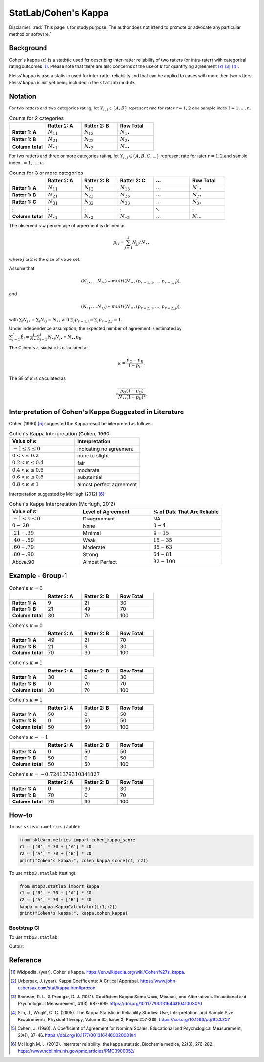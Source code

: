 ..
    #  Copyright (C) 2023-2024 Y Hsu <yh202109@gmail.com>
    #
    #  This program is free software: you can redistribute it and/or modify
    #  it under the terms of the GNU General Public license as published by
    #  the Free software Foundation, either version 3 of the License, or
    #  any later version.
    #
    #  This program is distributed in the hope that it will be useful,
    #  but WITHOUT ANY WARRANTY; without even the implied warranty of
    #  MERCHANTABILITY or FITNESS FOR A PARTICULAR PURPOSE. See the
    #  GNU General Public License for more details
    #
    #  You should have received a copy of the GNU General Public license
    #  along with this program. If not, see <https://www.gnu.org/license/>
   

.. raw:: html

    <style> .red-b {color:#aa0060; font-weight:bold} .red {color:#aa0060} </style>

.. role:: red-b
.. role:: red

#############
StatLab/Cohen's Kappa 
#############

:red-b:`Disclaimer:`
:red:` This page is for study purpose. The author does not intend to promote or advocate any particular method or software.`

*************
Background
*************

Cohen's kappa (:math:`\kappa`) is a statistic used for describing inter-ratter reliability of two ratters (or intra-rater) with categorical rating outcomes [1]_. 
Please note that there are also concerns of the use of :math:`\kappa` for quantifying agreement [2]_ [3]_ [4]_.

Fleiss' kappa is also a statistic used for inter-ratter reliability and that can be applied to cases with more then two ratters.
Fleiss' kappa is not yet being included in the ``statlab`` module.

*************
Notation 
*************

For two ratters and two categories rating, let :math:`Y_{r,i} \in \{A,B\}` represent rate
for rater :math:`r=1,2` and sample index :math:`i = 1, \ldots, n`.

.. list-table:: Counts for 2 categories
   :widths: 10 10 10 10
   :header-rows: 1

   * - 
     - Ratter 2: A
     - Ratter 2: B
     - Row Total
   * - **Ratter 1: A** 
     - :math:`N_{11}`
     - :math:`N_{12}` 
     - :math:`N_{1\bullet}` 
   * - **Ratter 1: B** 
     - :math:`N_{21}`
     - :math:`N_{22}` 
     - :math:`N_{2\bullet}` 
   * - **Column total**
     - :math:`N_{\bullet 1}`
     - :math:`N_{\bullet 2}` 
     - :math:`N_{\bullet\bullet}` 

For two ratters and three or more categories rating, let :math:`Y_{r,i} \in \{A,B,C, \ldots \}` represent rate 
for rater :math:`r=1,2` and sample index :math:`i = 1, \ldots, n`.

.. list-table:: Counts for 3 or more categories
   :widths: 10 10 10 10 10 10
   :header-rows: 1

   * - 
     - Ratter 2: A
     - Ratter 2: B
     - Ratter 2: C
     - :math:`\ldots` 
     - Row Total
   * - **Ratter 1: A**
     - :math:`N_{11}`
     - :math:`N_{12}` 
     - :math:`N_{13}` 
     - :math:`\ldots` 
     - :math:`N_{1\bullet}` 
   * - **Ratter 1: B**
     - :math:`N_{21}`
     - :math:`N_{22}` 
     - :math:`N_{23}` 
     - :math:`\ldots` 
     - :math:`N_{2\bullet}` 
   * - **Ratter 1: C**
     - :math:`N_{31}`
     - :math:`N_{32}` 
     - :math:`N_{33}` 
     - :math:`\ldots` 
     - :math:`N_{3\bullet}` 
   * - :math:`\vdots` 
     - :math:`\vdots`
     - :math:`\vdots`
     - :math:`\vdots`
     - :math:`\ddots` 
     - :math:`\vdots` 
   * - **Column total**
     - :math:`N_{\bullet 1}`
     - :math:`N_{\bullet 2}` 
     - :math:`N_{\bullet 3}` 
     - :math:`\ldots` 
     - :math:`N_{\bullet\bullet}` 

The observed raw percentage of agreement is defined as 

.. math::

  p_O = \sum_{j=1}^J N_{jj} / N_{\bullet\bullet}

where :math:`J \geq 2` is the size of value set.

Assume that 

.. math::
  (N_{1\bullet}, \ldots N_{J\bullet}) \sim multi(N_{\bullet \bullet}, (p_{r=1,1}, \ldots, p_{r=1,J})), 

and

.. math::
  (N_{\bullet 1}, \ldots N_{\bullet J}) \sim multi(N_{\bullet \bullet}, (p_{r=2,1}, \ldots, p_{r=2,J})), 

with :math:`\sum_j N_{j \bullet} = \sum_j N_{\bullet j} = N_{\bullet \bullet}` 
and :math:`\sum_j p_{r=1,j} = \sum_j p_{r=2, j} = 1`.

Under independence assumption, the expected number of agreement is estimated by
:math:`\sum_{j=1}^J\hat{E}_{j} = \frac{1}{N_{\bullet \bullet}}\sum_{j=1}^J N_{\bullet j} N_{j\bullet} \equiv N_{\bullet \bullet}p_E`.

The Cohen's :math:`\kappa` statistic is calculated as

.. math::
  \kappa = \frac{p_O - p_E}{1-p_E}.

The SE of :math:`\kappa` is calculated as

.. math::
  \sqrt{\frac{p_O(1-p_O)}{N_{\bullet \bullet}(1-p_E)^2}}.

*************
Interpretation of Cohen's Kappa Suggested in Literature
*************

Cohen (1960) [5]_ suggested the Kappa result be interpreted as follows: 

.. list-table:: Cohen's Kappa Interpretation (Cohen, 1960)
   :widths: 10 10 
   :header-rows: 1

   * - Value of :math:`\kappa`
     - Interpretation
   * - :math:`-1 \leq \kappa \leq 0`
     - indicating no agreement
   * - :math:`0 < \kappa \leq 0.2`
     - none to slight
   * - :math:`0.2 < \kappa \leq 0.4`
     - fair
   * - :math:`0.4 < \kappa \leq 0.6`
     - moderate
   * - :math:`0.6 < \kappa \leq 0.8` 
     - substantial
   * - :math:`0.8 < \kappa \leq 1`
     - almost perfect agreement 

Interpretation suggested by McHugh (2012) [6]_:

.. list-table:: Cohen's Kappa Interpretation (McHugh, 2012)
   :widths: 10 10 10
   :header-rows: 1

   * - Value of :math:`\kappa`
     - Level of Agreement
     - % of Data That Are Reliable
   * - :math:`-1 \leq \kappa \leq 0`
     - Disagreement
     - NA
   * - :math:`0-.20`
     - None
     - :math:`0-4%`
   * - :math:`.21-.39`
     - Minimal
     - :math:`4-15%`
   * - :math:`.40-.59`
     - Weak
     - :math:`15-35%`
   * - :math:`.60-.79`
     - Moderate
     - :math:`35-63%`
   * - :math:`.80-.90`
     - Strong
     - :math:`64-81%`
   * - Above.90
     - Almost Perfect
     - :math:`82-100%`

*************
Example - Group-1
*************

.. list-table:: Cohen's :math:`\kappa = 0`
   :widths: 10 10 10 10
   :header-rows: 1

   * - 
     - Ratter 2: A
     - Ratter 2: B
     - Row Total
   * - **Ratter 1: A**
     - 9
     - 21
     - 30
   * - **Ratter 1: B** 
     - 21
     - 49
     - 70
   * - **Column total**
     - 30
     - 70
     - 100

.. list-table:: Cohen's :math:`\kappa = 0`
   :widths: 10 10 10 10
   :header-rows: 1

   * - 
     - Ratter 2: A
     - Ratter 2: B
     - Row Total
   * - **Ratter 1: A**
     - 49
     - 21
     - 70
   * - **Ratter 1: B**
     - 21
     - 9
     - 30
   * - **Column total**
     - 70
     - 30
     - 100

.. list-table:: Cohen's :math:`\kappa = 1`
   :widths: 10 10 10 10
   :header-rows: 1

   * - 
     - Ratter 2: A
     - Ratter 2: B
     - Row Total
   * - **Ratter 1: A**
     - 30
     - 0
     - 30
   * - **Ratter 1: B**
     - 0
     - 70
     - 70
   * - **Column total**
     - 30
     - 70
     - 100

.. list-table:: Cohen's :math:`\kappa = 1`
   :widths: 10 10 10 10
   :header-rows: 1

   * - 
     - Ratter 2: A
     - Ratter 2: B
     - Row Total
   * - **Ratter 1: A**
     - 50
     - 0
     - 50
   * - **Ratter 1: B**
     - 0
     - 50
     - 50
   * - **Column total**
     - 50
     - 50
     - 100

.. list-table:: Cohen's :math:`\kappa = -1`
   :widths: 10 10 10 10
   :header-rows: 1

   * - 
     - Ratter 2: A
     - Ratter 2: B
     - Row Total
   * - **Ratter 1: A** 
     - 0
     - 50
     - 50
   * - **Ratter 1: B**
     - 50
     - 0
     - 50
   * - **Column total**
     - 50
     - 50
     - 100

.. list-table:: Cohen's :math:`\kappa = -0.7241379310344827`
   :widths: 10 10 10 10
   :header-rows: 1

   * - 
     - Ratter 2: A
     - Ratter 2: B
     - Row Total
   * - **Ratter 1: A**
     - 0
     - 30
     - 30
   * - **Ratter 1: B**
     - 70
     - 0
     - 70
   * - **Column total**
     - 70
     - 30
     - 100


*************
How-to 
*************

To use ``sklearn.metrics`` (stable):

.. code:: python

   from sklearn.metrics import cohen_kappa_score
   r1 = ['B'] * 70 + ['A'] * 30
   r2 = ['A'] * 70 + ['B'] * 30
   print("Cohen's kappa:", cohen_kappa_score(r1, r2))

To use ``mtbp3.statlab`` (testing):

.. code:: python

   from mtbp3.statlab import kappa
   r1 = ['B'] * 70 + ['A'] * 30
   r2 = ['A'] * 70 + ['B'] * 30
   kappa = kappa.KappaCalculator([r1,r2])
   print("Cohen's kappa:", kappa.cohen_kappa)

=============
Bootstrap CI
=============

To use ``mtbp3.statlab``:

.. testsetup:: *

   from mtbp3.statlab import kappa
   r1 = ['B'] * 70 + ['A'] * 30
   r2 = ['A'] * 70 + ['B'] * 30
   kappa = kappa.KappaCalculator(r1,r2)

.. testcode::

   print( kappa.bootstrap_cohen_ci(n_iterations=1000, confidence_level=0.95) )

Output:

.. testoutput::

   Cohen's kappa: -0.724
   Confidence Interval (95.0%): [-0.144, 0.135]




*************
Reference
*************

.. [1] Wikipedia. (year). Cohen's kappa. https://en.wikipedia.org/wiki/Cohen%27s_kappa.
.. [2] Uebersax, J. (year). Kappa Coefficients: A Critical Appraisal. https://www.john-uebersax.com/stat/kappa.htm#procon.
.. [3] Brennan, R. L., & Prediger, D. J. (1981). Coefficient Kappa: Some Uses, Misuses, and Alternatives. Educational and Psychological Measurement, 41(3), 687-699. https://doi.org/10.1177/0013164481041003070
.. [4] Sim, J., Wright, C. C. (2005). The Kappa Statistic in Reliability Studies: Use, Interpretation, and Sample Size Requirements, Physical Therapy, Volume 85, Issue 3, Pages 257-268, https://doi.org/10.1093/ptj/85.3.257
.. [5] Cohen, J. (1960). A Coefficient of Agreement for Nominal Scales. Educational and Psychological Measurement, 20(1), 37-46. https://doi.org/10.1177/001316446002000104 
.. [6] McHugh M. L. (2012). Interrater reliability: the kappa statistic. Biochemia medica, 22(3), 276-282. https://www.ncbi.nlm.nih.gov/pmc/articles/PMC3900052/